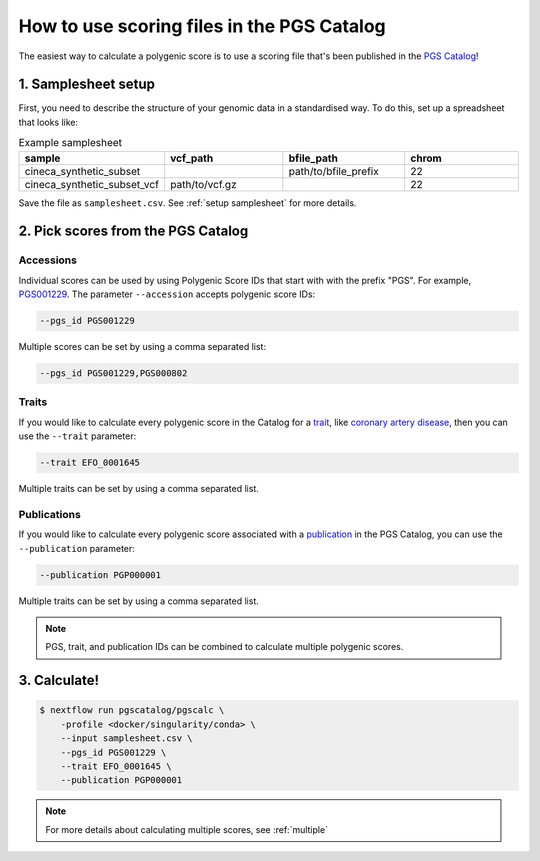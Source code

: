 .. _calculate pgscatalog:

How to use scoring files in the PGS Catalog
===========================================

The easiest way to calculate a polygenic score is to use a scoring file that's
been published in the `PGS Catalog`_!

1. Samplesheet setup
--------------------

First, you need to describe the structure of your genomic data in a standardised
way. To do this, set up a spreadsheet that looks like:

.. list-table:: Example samplesheet
   :widths: 25 25 25 25
   :header-rows: 1

   * - sample
     - vcf_path
     - bfile_path
     - chrom
   * - cineca_synthetic_subset
     -
     - path/to/bfile_prefix
     - 22
   * - cineca_synthetic_subset_vcf
     - path/to/vcf.gz
     - 
     - 22

Save the file as ``samplesheet.csv``. See :ref:`setup samplesheet` for more details.

.. _`PGS Catalog`: http://www.pgscatalog.org/

2. Pick scores from the PGS Catalog 
-----------------------------------

Accessions
~~~~~~~~~~

Individual scores can be used by using Polygenic Score IDs that start with with
the prefix "PGS". For example, `PGS001229`_. The parameter ``--accession``
accepts polygenic score IDs:

.. code-block:: console

    --pgs_id PGS001229

Multiple scores can be set by using a comma separated list:

.. code-block:: console

    --pgs_id PGS001229,PGS000802

.. _`PGS001229`: http://www.pgscatalog.org/score/PGS001229/

Traits
~~~~~~

If you would like to calculate every polygenic score in the Catalog for a
`trait`_, like `coronary artery disease`_, then you can use the ``--trait``
parameter:

.. code-block:: console

    --trait EFO_0001645

Multiple traits can be set by using a comma separated list.

.. _`trait`: https://www.pgscatalog.org/browse/traits/
.. _`coronary artery disease`: https://www.pgscatalog.org/trait/EFO_0001645/


Publications
~~~~~~~~~~~~

If you would like to calculate every polygenic score associated with a
`publication`_ in the PGS Catalog, you can use the ``--publication`` parameter:

.. code-block:: console

    --publication PGP000001

Multiple traits can be set by using a comma separated list.

.. _`publication`: https://www.pgscatalog.org/browse/studies/

.. note:: PGS, trait, and publication IDs can be combined to calculate
          multiple polygenic scores.
          
3. Calculate!
-------------

.. code-block:: console

    $ nextflow run pgscatalog/pgscalc \
        -profile <docker/singularity/conda> \    
        --input samplesheet.csv \
        --pgs_id PGS001229 \
        --trait EFO_0001645 \
        --publication PGP000001

.. note:: For more details about calculating multiple scores, see :ref:`multiple` 

